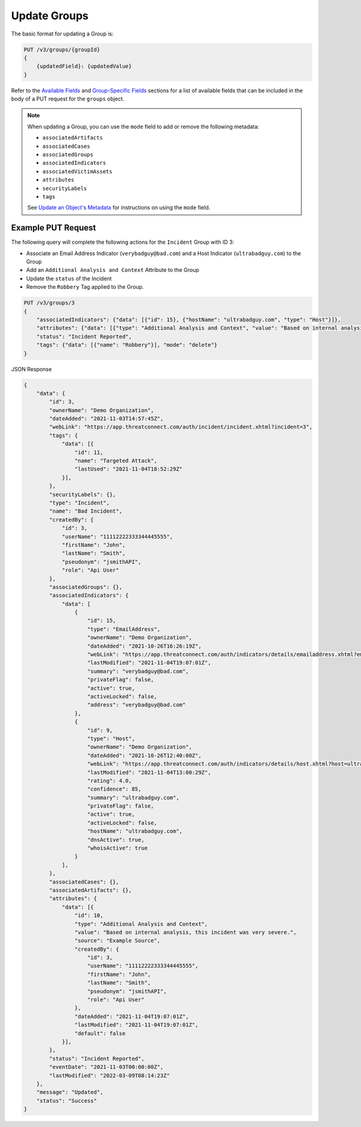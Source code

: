 Update Groups
-------------

The basic format for updating a Group is:

.. code::

    PUT /v3/groups/{groupId}
    {
        {updatedField}: {updatedValue}
    }

Refer to the `Available Fields <#available-fields>`_ and `Group-Specific Fields <#group-specific-fields>`_ sections for a list of available fields that can be included in the body of a PUT request for the ``groups`` object.

.. note::
    When updating a Group, you can use the ``mode`` field to add or remove the following metadata:

    - ``associatedArtifacts``
    - ``associatedCases``
    - ``associatedGroups``
    - ``associatedIndicators``
    - ``associatedVictimAssets``
    - ``attributes``
    - ``securityLabels``
    - ``tags``

    See `Update an Object's Metadata <https://docs.threatconnect.com/en/latest/rest_api/v3/update_metadata.html>`_ for instructions on using the ``mode`` field.

Example PUT Request
^^^^^^^^^^^^^^^^^^^^^

The following query will complete the following actions for the ``Incident`` Group with ID 3:

- Associate an Email Address Indicator (``verybadguy@bad.com``) and a Host Indicator (``ultrabadguy.com``) to the Group
- Add an ``Additional Analysis and Context`` Attribute to the Group
- Update the ``status`` of the Incident
- Remove the ``Robbery`` Tag applied to the Group.

.. code::

    PUT /v3/groups/3
    {
        "associatedIndicators": {"data": [{"id": 15}, {"hostName": "ultrabadguy.com", "type": "Host"}]},
        "attributes": {"data": [{"type": "Additional Analysis and Context", "value": "Based on internal analysis, this incident was very severe.", "source": "Example Source"}]},
        "status": "Incident Reported",
        "tags": {"data": [{"name": "Robbery"}], "mode": "delete"}
    }

JSON Response

.. code:: json

    {
        "data": {
            "id": 3,
            "ownerName": "Demo Organization",
            "dateAdded": "2021-11-03T14:57:45Z",
            "webLink": "https://app.threatconnect.com/auth/incident/incident.xhtml?incident=3",
            "tags": {
                "data": [{
                    "id": 11,
                    "name": "Targeted Attack",
                    "lastUsed": "2021-11-04T18:52:29Z"
                }],
            },
            "securityLabels": {},
            "type": "Incident",
            "name": "Bad Incident",
            "createdBy": {
                "id": 3,
                "userName": "11112222333344445555",
                "firstName": "John",
                "lastName": "Smith",
                "pseudonym": "jsmithAPI",
                "role": "Api User"
            },
            "associatedGroups": {},
            "associatedIndicators": {
                "data": [
                    {
                        "id": 15,
                        "type": "EmailAddress",
                        "ownerName": "Demo Organization",
                        "dateAdded": "2021-10-26T16:26:19Z",
                        "webLink": "https://app.threatconnect.com/auth/indicators/details/emailaddress.xhtml?emailaddress=verybadguy%40bad.com",
                        "lastModified": "2021-11-04T19:07:01Z",
                        "summary": "verybadguy@bad.com",
                        "privateFlag": false,
                        "active": true,
                        "activeLocked": false,
                        "address": "verybadguy@bad.com"
                    },
                    {
                        "id": 9,
                        "type": "Host",
                        "ownerName": "Demo Organization",
                        "dateAdded": "2021-10-26T12:40:00Z",
                        "webLink": "https://app.threatconnect.com/auth/indicators/details/host.xhtml?host=ultrabadguy.com",
                        "lastModified": "2021-11-04T13:00:29Z",
                        "rating": 4.0,
                        "confidence": 85,
                        "summary": "ultrabadguy.com",
                        "privateFlag": false,
                        "active": true,
                        "activeLocked": false,
                        "hostName": "ultrabadguy.com",
                        "dnsActive": true,
                        "whoisActive": true
                    }
                ],
            },
            "associatedCases": {},
            "associatedArtifacts": {},
            "attributes": {
                "data": [{
                    "id": 10,
                    "type": "Additional Analysis and Context",
                    "value": "Based on internal analysis, this incident was very severe.",
                    "source": "Example Source",
                    "createdBy": {
                        "id": 3,
                        "userName": "11112222333344445555",
                        "firstName": "John",
                        "lastName": "Smith",
                        "pseudonym": "jsmithAPI",
                        "role": "Api User"
                    },
                    "dateAdded": "2021-11-04T19:07:01Z",
                    "lastModified": "2021-11-04T19:07:01Z",
                    "default": false
                }],
            },
            "status": "Incident Reported",
            "eventDate": "2021-11-03T00:00:00Z",
            "lastModified": "2022-03-09T08:14:23Z"
        },
        "message": "Updated",
        "status": "Success"
    }
